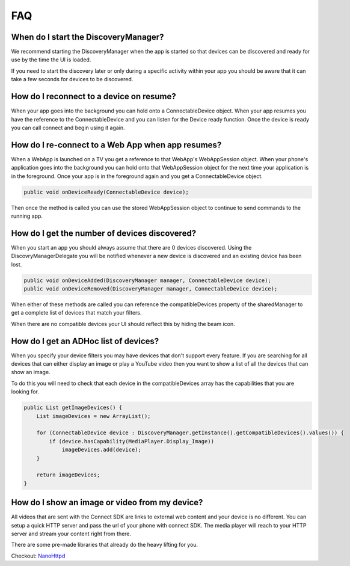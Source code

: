 FAQ
===

When do I start the DiscoveryManager?
-------------------------------------

We recommend starting the DiscoveryManager when the app is started so
that devices can be discovered and ready for use by the time the UI is
loaded.

If you need to start the discovery later or only during a specific
activity within your app you should be aware that it can take a few
seconds for devices to be discovered.

How do I reconnect to a device on resume?
-----------------------------------------

When your app goes into the background you can hold onto a
ConnectableDevice object. When your app resumes you have the reference
to the ConnectableDevice and you can listen for the Device ready
function. Once the device is ready you can call connect and begin using
it again.

How do I re-connect to a Web App when app resumes?
--------------------------------------------------

When a WebApp is launched on a TV you get a reference to that WebApp's
WebAppSession object. When your phone's application goes into the
background you can hold onto that WebAppSession object for the next time
your application is in the foreground. Once your app is in the
foreground again and you get a ConnectableDevice object.

.. code-block:: java

   public void onDeviceReady(ConnectableDevice device);

Then once the method is called you can use the stored WebAppSession
object to continue to send commands to the running app.

How do I get the number of devices discovered?
----------------------------------------------

When you start an app you should always assume that there are 0 devices
discovered. Using the DiscovryManagerDelegate you will be notified
whenever a new device is discovered and an existing device has been
lost.

.. code-block:: java

   public void onDeviceAdded(DiscoveryManager manager, ConnectableDevice device);
   public void onDeviceRemoved(DiscoveryManager manager, ConnectableDevice device);

When either of these methods are called you can reference the
compatibleDevices property of the sharedManager to get a complete list
of devices that match your filters.

When there are no compatible devices your UI should reflect this by
hiding the beam icon.

How do I get an ADHoc list of devices?
--------------------------------------

When you specify your device filters you may have devices that don't
support every feature. If you are searching for all devices that can
either display an image or play a YouTube video then you want to show a
list of all the devices that can show an image.

To do this you will need to check that each device in the
compatibleDevices array has the capabilities that you are looking for.

.. code-block:: java

   public List getImageDevices() {
       List imageDevices = new ArrayList();

       for (ConnectableDevice device : DiscoveryManager.getInstance().getCompatibleDevices().values()) {
           if (device.hasCapability(MediaPlayer.Display_Image))
               imageDevices.add(device);
       }

       return imageDevices;
   }

How do I show an image or video from my device?
-----------------------------------------------

All videos that are sent with the Connect SDK are links to external web
content and your device is no different. You can setup a quick HTTP
server and pass the url of your phone with connect SDK. The media player
will reach to your HTTP server and stream your content right from there.

There are some pre-made libraries that already do the heavy lifting for
you.

Checkout: `NanoHttpd`_

.. _NanoHttpd: https://github.com/NanoHttpd/nanohttpd
